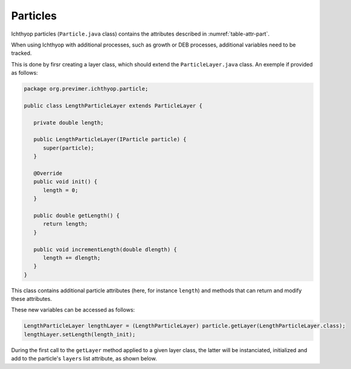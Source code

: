 Particles
############################

Ichthyop particles (``Particle.java`` class) contains the attributes described in :numref:`table-attr-part`.

.. _table-attr-part:

.. csv-table:: Particle state variables
   :file: _static/particle.csv
   :delim: ;
   :header-rows: 1
   :class: tight-table

When using Ichthyop with additional processes, such as growth or DEB processes, additional variables need to be tracked.

This is done by firsr creating a layer class, which should extend the ``ParticleLayer.java`` class. An exemple if provided as follows:

.. code:: java
   
   package org.previmer.ichthyop.particle;

   public class LengthParticleLayer extends ParticleLayer {

      private double length;

      public LengthParticleLayer(IParticle particle) {
         super(particle);
      }

      @Override
      public void init() {
         length = 0;
      }

      public double getLength() {
         return length;
      }

      public void incrementLength(double dlength) {
         length += dlength;
      }
   }
   
This class contains additional particle attributes (here, for instance ``length``) and methods that can return and modify these attributes.

These new variables can be accessed as follows:

.. code:: java
   
   LengthParticleLayer lengthLayer = (LengthParticleLayer) particle.getLayer(LengthParticleLayer.class);
   lengthLayer.setLength(length_init);
   
During the first call to the ``getLayer`` method applied to a given layer class, the latter will be instanciated, initialized and add to the
particle's ``layers`` list attribute, as shown below.

.. mermaid:: _static/mermaid/particle_layer.md
    :caption: Getting particle additional layer
    :align: center